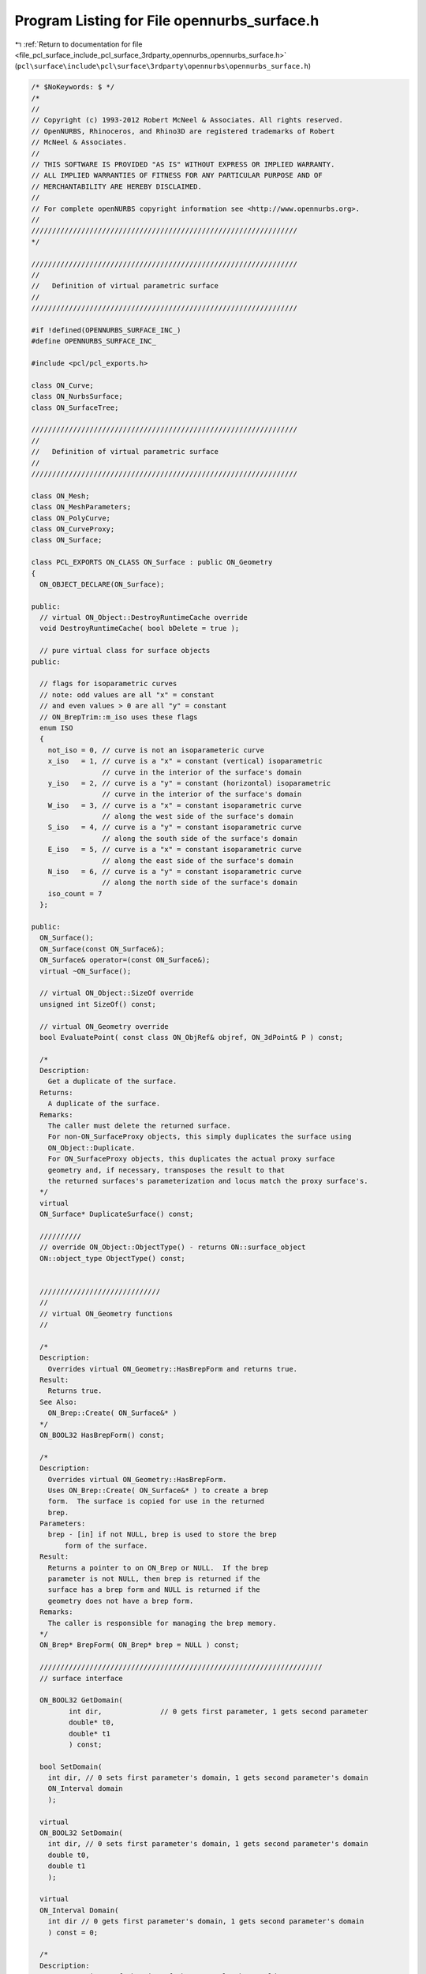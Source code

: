 
.. _program_listing_file_pcl_surface_include_pcl_surface_3rdparty_opennurbs_opennurbs_surface.h:

Program Listing for File opennurbs_surface.h
============================================

|exhale_lsh| :ref:`Return to documentation for file <file_pcl_surface_include_pcl_surface_3rdparty_opennurbs_opennurbs_surface.h>` (``pcl\surface\include\pcl\surface\3rdparty\opennurbs\opennurbs_surface.h``)

.. |exhale_lsh| unicode:: U+021B0 .. UPWARDS ARROW WITH TIP LEFTWARDS

.. code-block:: cpp

   /* $NoKeywords: $ */
   /*
   //
   // Copyright (c) 1993-2012 Robert McNeel & Associates. All rights reserved.
   // OpenNURBS, Rhinoceros, and Rhino3D are registered trademarks of Robert
   // McNeel & Associates.
   //
   // THIS SOFTWARE IS PROVIDED "AS IS" WITHOUT EXPRESS OR IMPLIED WARRANTY.
   // ALL IMPLIED WARRANTIES OF FITNESS FOR ANY PARTICULAR PURPOSE AND OF
   // MERCHANTABILITY ARE HEREBY DISCLAIMED.
   //        
   // For complete openNURBS copyright information see <http://www.opennurbs.org>.
   //
   ////////////////////////////////////////////////////////////////
   */
   
   ////////////////////////////////////////////////////////////////
   //
   //   Definition of virtual parametric surface
   //
   ////////////////////////////////////////////////////////////////
   
   #if !defined(OPENNURBS_SURFACE_INC_)
   #define OPENNURBS_SURFACE_INC_
   
   #include <pcl/pcl_exports.h>
   
   class ON_Curve;
   class ON_NurbsSurface;
   class ON_SurfaceTree;
   
   ////////////////////////////////////////////////////////////////
   //
   //   Definition of virtual parametric surface
   //
   ////////////////////////////////////////////////////////////////
   
   class ON_Mesh;
   class ON_MeshParameters;
   class ON_PolyCurve;
   class ON_CurveProxy;
   class ON_Surface;
   
   class PCL_EXPORTS ON_CLASS ON_Surface : public ON_Geometry
   {
     ON_OBJECT_DECLARE(ON_Surface);
   
   public:
     // virtual ON_Object::DestroyRuntimeCache override
     void DestroyRuntimeCache( bool bDelete = true );
   
     // pure virtual class for surface objects
   public:
   
     // flags for isoparametric curves
     // note: odd values are all "x" = constant
     // and even values > 0 are all "y" = constant
     // ON_BrepTrim::m_iso uses these flags
     enum ISO 
     {
       not_iso = 0, // curve is not an isoparameteric curve
       x_iso   = 1, // curve is a "x" = constant (vertical) isoparametric
                    // curve in the interior of the surface's domain
       y_iso   = 2, // curve is a "y" = constant (horizontal) isoparametric
                    // curve in the interior of the surface's domain
       W_iso   = 3, // curve is a "x" = constant isoparametric curve
                    // along the west side of the surface's domain
       S_iso   = 4, // curve is a "y" = constant isoparametric curve
                    // along the south side of the surface's domain
       E_iso   = 5, // curve is a "x" = constant isoparametric curve
                    // along the east side of the surface's domain
       N_iso   = 6, // curve is a "y" = constant isoparametric curve
                    // along the north side of the surface's domain
       iso_count = 7
     };
   
   public:
     ON_Surface();
     ON_Surface(const ON_Surface&);
     ON_Surface& operator=(const ON_Surface&);
     virtual ~ON_Surface();
   
     // virtual ON_Object::SizeOf override
     unsigned int SizeOf() const;
   
     // virtual ON_Geometry override
     bool EvaluatePoint( const class ON_ObjRef& objref, ON_3dPoint& P ) const;
   
     /*
     Description:
       Get a duplicate of the surface.
     Returns:
       A duplicate of the surface.  
     Remarks:
       The caller must delete the returned surface.
       For non-ON_SurfaceProxy objects, this simply duplicates the surface using
       ON_Object::Duplicate.
       For ON_SurfaceProxy objects, this duplicates the actual proxy surface 
       geometry and, if necessary, transposes the result to that
       the returned surfaces's parameterization and locus match the proxy surface's.
     */
     virtual
     ON_Surface* DuplicateSurface() const;
   
     //////////
     // override ON_Object::ObjectType() - returns ON::surface_object
     ON::object_type ObjectType() const;
   
   
     /////////////////////////////
     //
     // virtual ON_Geometry functions
     //
   
     /*
     Description:
       Overrides virtual ON_Geometry::HasBrepForm and returns true.
     Result:
       Returns true.
     See Also:
       ON_Brep::Create( ON_Surface&* )
     */
     ON_BOOL32 HasBrepForm() const;
   
     /*
     Description:
       Overrides virtual ON_Geometry::HasBrepForm.  
       Uses ON_Brep::Create( ON_Surface&* ) to create a brep
       form.  The surface is copied for use in the returned
       brep.
     Parameters:
       brep - [in] if not NULL, brep is used to store the brep
           form of the surface.
     Result:
       Returns a pointer to on ON_Brep or NULL.  If the brep
       parameter is not NULL, then brep is returned if the
       surface has a brep form and NULL is returned if the
       geometry does not have a brep form.
     Remarks:
       The caller is responsible for managing the brep memory.
     */
     ON_Brep* BrepForm( ON_Brep* brep = NULL ) const;
   
     ////////////////////////////////////////////////////////////////////
     // surface interface
   
     ON_BOOL32 GetDomain( 
            int dir,              // 0 gets first parameter, 1 gets second parameter
            double* t0,
            double* t1
            ) const;
   
     bool SetDomain( 
       int dir, // 0 sets first parameter's domain, 1 gets second parameter's domain
       ON_Interval domain
       );
   
     virtual
     ON_BOOL32 SetDomain( 
       int dir, // 0 sets first parameter's domain, 1 gets second parameter's domain
       double t0, 
       double t1
       );
   
     virtual
     ON_Interval Domain(
       int dir // 0 gets first parameter's domain, 1 gets second parameter's domain
       ) const = 0;
   
     /*
     Description:
       Get an estimate of the size of the rectangle that would
       be created if the 3d surface where flattened into a rectangle.
     Parameters:
       width - [out]  (corresponds to the first surface parameter)
       height - [out] (corresponds to the first surface parameter)
     Example:
   
             // Reparameterize a surface to minimize distortion 
             // in the map from parameter space to 3d.
             ON_Surface* surf = ...;
             double width, height;
             if ( surf->GetSurfaceSize( &width, &height ) )
             {
               srf->SetDomain( 0, ON_Interval( 0.0, width ) );
               srf->SetDomain( 1, ON_Interval( 0.0, height ) );
             }
   
     Returns:
       true if successful.
     */
     virtual
     ON_BOOL32 GetSurfaceSize( 
         double* width, 
         double* height 
         ) const;
   
   
     virtual 
     int SpanCount(
       int dir // 0 gets first parameter's domain, 1 gets second parameter's domain
       ) const = 0; // number of smooth nonempty spans in the parameter direction
   
     virtual
     ON_BOOL32 GetSpanVector( // span "knots" 
           int dir, // 0 gets first parameter's domain, 1 gets second parameter's domain
           double* span_vector // array of length SpanCount() + 1 
           ) const = 0; // 
   
     //////////
     // If t is in the domain of the surface, GetSpanVectorIndex() returns the 
     // span vector index "i" such that span_vector[i] <= t <= span_vector[i+1].
     // The "side" parameter determines which span is selected when t is at the
     // end of a span.
     virtual
     ON_BOOL32 GetSpanVectorIndex(
           int dir , // 0 gets first parameter's domain, 1 gets second parameter's domain
           double t,      // [IN] t = evaluation parameter
           int side,         // [IN] side 0 = default, -1 = from below, +1 = from above
           int* span_vector_index,        // [OUT] span vector index
           ON_Interval* span_interval // [OUT] domain of the span containing "t"
           ) const;
   
     virtual 
     int Degree( // returns maximum algebraic degree of any span 
                     // ( or a good estimate if curve spans are not algebraic )
       int dir // 0 gets first parameter's domain, 1 gets second parameter's domain
       ) const = 0; 
   
     virtual ON_BOOL32 GetParameterTolerance( // returns tminus < tplus: parameters tminus <= s <= tplus
            int dir,        // 0 gets first parameter, 1 gets second parameter
            double t,       // t = parameter in domain
            double* tminus, // tminus
            double* tplus   // tplus
            ) const;
   
     /*
     Description:
       Test a 2d curve to see if it is iso parameteric in the surface's
       parameter space.
     Parameters:
       curve - [in] curve to test
       curve_domain = [in] optional sub domain of the curve
     Returns:
       Isoparametric status of the curve.
     Remarks:
       Because it may transpose domains, ON_SurfaceProxy overrides
       this function.  All other surface classes just use
       the base class implementation.
     */
     virtual
     ISO IsIsoparametric(
           const ON_Curve& curve,
           const ON_Interval* curve_domain = NULL
           ) const;
   
     /*
     Description:
       Test a 2d bounding box to see if it is iso parameteric in the surface's
       parameter space.
     Parameters:
       bbox - [in] bounding box to test
     Returns:
       Isoparametric status of the bounding box.
     Remarks:
       Because it may transpose domains, ON_SurfaceProxy overrides
       this function.  All other surface classes just use
       the base class implementation.
     */
     virtual
     ISO IsIsoparametric(
           const ON_BoundingBox& bbox
           ) const;
   
     /*
     Description:
       Test a surface to see if it is planar.
     Parameters:
       plane - [out] if not NULL and true is returned,
                     the plane parameters are filled in.
       tolerance - [in] tolerance to use when checking
     Returns:
       true if there is a plane such that the maximum distance from
       the surface to the plane is <= tolerance.
     */
     virtual
     ON_BOOL32 IsPlanar(
           ON_Plane* plane = NULL,
           double tolerance = ON_ZERO_TOLERANCE
           ) const;
   
     /*
     Description:
       Determine if the surface is a portion of a sphere.
     Parameters:
       sphere - [out] if not NULL and true is returned,
         then the sphere definition is returned.
       tolerance - [in]
         tolerance to use when checking
     Returns:
       True if the surface is a portion of a sphere.                   
     */
     bool IsSphere(
           ON_Sphere* sphere = NULL,
           double tolerance = ON_ZERO_TOLERANCE
           ) const;
   
     /*
     Description:
       Determine if the surface is a portion of a cylinder.
     Parameters:
       cylinder - [out] if not NULL and true is returned, 
         then the cylinder definition is returned.
       tolerance - [in]
         tolerance to use when checking
     Returns:
       True if the surface is a portion of a cylinder.                   
     */
     bool IsCylinder(
           ON_Cylinder* cylinder = NULL,
           double tolerance = ON_ZERO_TOLERANCE
           ) const;
   
     /*
     Description:
       Determine if the surface is a portion of a cone.
     Parameters:
       cone - [out] if not NULL and true is returned, 
         then the cone definition is returned.
       tolerance - [in]
         tolerance to use when checking
     Returns:
       True if the surface is a portion of a cone.                   
     */
     bool IsCone(
           ON_Cone* cone = NULL,
           double tolerance = ON_ZERO_TOLERANCE
           ) const;
   
     /*
     Description:
       Determine if the surface is a portion of a torus.
     Parameters:
       torus - [out] if not NULL and true is returned,
         then the torus definition is returned.
       tolerance - [in]
         tolerance to use when checking
     Returns:
       True if the surface is a portion of a torus.                   
     */
     bool IsTorus(
           ON_Torus* torus = NULL,
           double tolerance = ON_ZERO_TOLERANCE
           ) const;
   
     virtual 
     ON_BOOL32 IsClosed(   // true if surface is closed in direction
           int        // dir  0 = "s", 1 = "t"
           ) const;
   
     virtual 
     ON_BOOL32 IsPeriodic( // true if surface is periodic in direction (default is false)
           int        // dir  0 = "s", 1 = "t"
           ) const;
   
     virtual
     ON_BOOL32 IsSingular( // true if surface side is collapsed to a point
           int        // side of parameter space to test
                      // 0 = south, 1 = east, 2 = north, 3 = west
           ) const;
   
     /*
     Returns:
       True if the surface defines a solid, like a sphere or torus.
       False if the surface does not define a solid, like a plane or cone.
     */
     bool IsSolid() const;
   
     /*
     Description:
       Test if a surface parameter value is at a singularity.
     Parameters:
       s - [in] surface parameter to test
       t - [in] surface parameter to test
       bExact - [in] if true, test if s,t is exactly at a singularity
         if false, test if close enough to cause numerical problems.
     Returns:
       true if surface is singular at (s,t)
     */
     bool IsAtSingularity(
       double s, 
       double t, 
       bool bExact = true
       ) const;
   
     /*
     Description:
       Test if a surface parameter value is at a seam.
     Parameters:
       s - [in] surface parameter to test
       t - [in] surface parameter to test
     Returns:
       0 if not a seam,
       1 if s == Domain(0)[i] and srf(s, t) == srf(Domain(0)[1-i], t)
       2 if t == Domain(1)[i] and srf(s, t) == srf(s, Domain(1)[1-i])
       3 if 1 and 2 are true.
     */
     int IsAtSeam(
       double s,
       double t
       ) const;
     
     /*
     Description:
       Search for a derivatitive, tangent, or curvature 
       discontinuity.
     Parameters:
       dir - [in] If 0, then "u" parameter is checked.  If 1, then
                  the "v" parameter is checked.
       c - [in] type of continity to test for.
       t0 - [in] Search begins at t0. If there is a discontinuity
                 at t0, it will be ignored.  This makes it 
                 possible to repeatedly call GetNextDiscontinuity
                 and step through the discontinuities.
       t1 - [in] (t0 != t1)  If there is a discontinuity at t1 is 
                 will be ingored unless c is a locus discontinuity
                 type and t1 is at the start or end of the curve.
       t - [out] if a discontinuity is found, then *t reports the
             parameter at the discontinuity.
       hint - [in/out] if GetNextDiscontinuity will be called 
          repeatedly, passing a "hint" with initial value *hint=0
          will increase the speed of the search.       
       dtype - [out] if not NULL, *dtype reports the kind of 
           discontinuity found at *t.  A value of 1 means the first 
           derivative or unit tangent was discontinuous.  A value 
           of 2 means the second derivative or curvature was 
           discontinuous.  A value of 0 means teh curve is not
           closed, a locus discontinuity test was applied, and
           t1 is at the start of end of the curve.
       cos_angle_tolerance - [in] default = cos(1 degree) Used only
           when c is ON::G1_continuous or ON::G2_continuous.  If the
           cosine of the angle between two tangent vectors is 
           <= cos_angle_tolerance, then a G1 discontinuity is reported.
       curvature_tolerance - [in] (default = ON_SQRT_EPSILON) Used 
           only when c is ON::G2_continuous.  If K0 and K1 are 
           curvatures evaluated from above and below and 
           |K0 - K1| > curvature_tolerance, then a curvature 
           discontinuity is reported.
     Returns:
       Parametric continuity tests c = (C0_continuous, ..., G2_continuous):
   
         true if a parametric discontinuity was found strictly 
         between t0 and t1. Note well that all curves are 
         parametrically continuous at the ends of their domains.
   
       Locus continuity tests c = (C0_locus_continuous, ...,G2_locus_continuous):
   
         true if a locus discontinuity was found strictly between
         t0 and t1 or at t1 is the at the end of a curve.
         Note well that all open curves (IsClosed()=false) are locus
         discontinuous at the ends of their domains.  All closed 
         curves (IsClosed()=true) are at least C0_locus_continuous at 
         the ends of their domains.
     */
     virtual
     bool GetNextDiscontinuity( 
                     int dir,
                     ON::continuity c,
                     double t0,
                     double t1,
                     double* t,
                     int* hint=NULL,
                     int* dtype=NULL,
                     double cos_angle_tolerance=ON_DEFAULT_ANGLE_TOLERANCE_COSINE,
                     double curvature_tolerance=ON_SQRT_EPSILON
                     ) const;
   
     /*
     Description:
       Test continuity at a surface parameter value.
     Parameters:
       c - [in] continuity to test for
       s - [in] surface parameter to test
       t - [in] surface parameter to test
       hint - [in] evaluation hint
       point_tolerance - [in] if the distance between two points is
           greater than point_tolerance, then the surface is not C0.
       d1_tolerance - [in] if the difference between two first derivatives is
           greater than d1_tolerance, then the surface is not C1.
       d2_tolerance - [in] if the difference between two second derivatives is
           greater than d2_tolerance, then the surface is not C2.
       cos_angle_tolerance - [in] default = cos(1 degree) Used only when
           c is ON::G1_continuous or ON::G2_continuous.  If the cosine
           of the angle between two normal vectors 
           is <= cos_angle_tolerance, then a G1 discontinuity is reported.
       curvature_tolerance - [in] (default = ON_SQRT_EPSILON) Used only when
           c is ON::G2_continuous.  If K0 and K1 are curvatures evaluated
           from above and below and |K0 - K1| > curvature_tolerance,
           then a curvature discontinuity is reported.
     Returns:
       true if the surface has at least the c type continuity at the parameter t.
     */
     virtual
     bool IsContinuous(
       ON::continuity c,
       double s, 
       double t, 
       int* hint = NULL,
       double point_tolerance=ON_ZERO_TOLERANCE,
       double d1_tolerance=ON_ZERO_TOLERANCE,
       double d2_tolerance=ON_ZERO_TOLERANCE,
       double cos_angle_tolerance=ON_DEFAULT_ANGLE_TOLERANCE_COSINE,
       double curvature_tolerance=ON_SQRT_EPSILON
       ) const;
   
     virtual 
     ON_BOOL32 Reverse(  // reverse parameterizatrion, Domain changes from [a,b] to [-b,-a]
       int // dir  0 = "s", 1 = "t"
       ) = 0;
   
     virtual 
     ON_BOOL32 Transpose() = 0; // transpose surface parameterization (swap "s" and "t")
   
     // simple evaluation interface - no error handling
     ON_3dPoint  PointAt( double, double ) const;
     ON_3dVector NormalAt( double, double ) const;
     ON_BOOL32 FrameAt( double u, double v, ON_Plane& frame) const;
   
     ON_BOOL32 EvPoint( // returns false if unable to evaluate
            double u, double v,   // evaluation parameters
            ON_3dPoint& point,    // returns value of surface
            int quadrant = 0,     // optional - determines which side to evaluate from
                                  //         0 = default
                                  //         1 from NE quadrant
                                  //         2 from NW quadrant
                                  //         3 from SW quadrant
                                  //         4 from SE quadrant
            int* hint = 0         // optional - evaluation hint (int[2]) used to speed
                                  //            repeated evaluations
            ) const;
   
     ON_BOOL32 Ev1Der( // returns false if unable to evaluate
            double u, double v,   // evaluation parameters (s,t)
            ON_3dPoint& point,    // returns value of surface
            ON_3dVector& du,      // first partial derivatives (Ds)
            ON_3dVector& dv,      // (Dt)
            int quadrant = 0,     // optional - determines which side to evaluate from
                                  //         0 = default
                                  //         1 from NE quadrant
                                  //         2 from NW quadrant
                                  //         3 from SW quadrant
                                  //         4 from SE quadrant
            int* hint = 0         // optional - evaluation hint (int[2]) used to speed
                                  //            repeated evaluations
            ) const;
   
     ON_BOOL32 Ev2Der( // returns false if unable to evaluate
            double u, double v,   // evaluation parameters (s,t)
            ON_3dPoint& point,    // returns value of surface
            ON_3dVector& du,      // first partial derivatives (Ds)
            ON_3dVector& dv,      // (Dt)
            ON_3dVector& duu,     // second partial derivatives (Dss)
            ON_3dVector& duv,     // (Dst)
            ON_3dVector& dvv,     // (Dtt)
            int quadrant= 0,      // optional - determines which side to evaluate from
                                  //         0 = default
                                  //         1 from NE quadrant
                                  //         2 from NW quadrant
                                  //         3 from SW quadrant
                                  //         4 from SE quadrant
            int* hint = 0         // optional - evaluation hint (int[2]) used to speed
                                  //            repeated evaluations
            ) const;
   
     ON_BOOL32 EvNormal( // returns false if unable to evaluate
            double u, double v,   // evaluation parameters (s,t)
            ON_3dPoint& point,    // returns value of surface
            ON_3dVector& normal,  // unit normal
            int quadrant = 0,     // optional - determines which side to evaluate from
                                  //         0 = default
                                  //         1 from NE quadrant
                                  //         2 from NW quadrant
                                  //         3 from SW quadrant
                                  //         4 from SE quadrant
            int* hint = 0         // optional - evaluation hint (int[2]) used to speed
                                  //            repeated evaluations
            ) const;
   
     ON_BOOL32 EvNormal( // returns false if unable to evaluate
            double u, double v,   // evaluation parameters (s,t)
            ON_3dVector& normal,  // unit normal
            int quadrant = 0,     // optional - determines which side to evaluate from
                                  //         0 = default
                                  //         1 from NE quadrant
                                  //         2 from NW quadrant
                                  //         3 from SW quadrant
                                  //         4 from SE quadrant
            int* hint = 0         // optional - evaluation hint (int[2]) used to speed
                                  //            repeated evaluations
            ) const;
   
     ON_BOOL32 EvNormal( // returns false if unable to evaluate
            double u, double v,   // evaluation parameters (s,t)
            ON_3dPoint& point,    // returns value of surface
            ON_3dVector& du,      // first partial derivatives (Ds)
            ON_3dVector& dv,      // (Dt)
            ON_3dVector& normal,  // unit normal
            int = 0,              // optional - determines which side to evaluate from
                                  //         0 = default
                                  //         1 from NE quadrant
                                  //         2 from NW quadrant
                                  //         3 from SW quadrant
                                  //         4 from SE quadrant
            int* = 0              // optional - evaluation hint (int[2]) used to speed
                                  //            repeated evaluations
            ) const;
   
     // work horse evaluator
     virtual 
     ON_BOOL32 Evaluate( // returns false if unable to evaluate
            double u, double v,   // evaluation parameters
            int num_der,          // number of derivatives (>=0)
            int array_stride,     // array stride (>=Dimension())
            double* der_array,    // array of length stride*(ndir+1)*(ndir+2)/2
            int quadrant = 0,     // optional - determines which quadrant to evaluate from
                                  //         0 = default
                                  //         1 from NE quadrant
                                  //         2 from NW quadrant
                                  //         3 from SW quadrant
                                  //         4 from SE quadrant
            int* hint = 0         // optional - evaluation hint (int[2]) used to speed
                                  //            repeated evaluations
            ) const = 0;
   
     /*
     Description:
       Get isoparametric curve.
     Parameters:
       dir - [in] 0 first parameter varies and second parameter is constant
                    e.g., point on IsoCurve(0,c) at t is srf(t,c)
                    This is a horizontal line from left to right
                  1 first parameter is constant and second parameter varies
                    e.g., point on IsoCurve(1,c) at t is srf(c,t
                    This is a vertical line from bottom to top
   
       c - [in] value of constant parameter 
     Returns:
       Isoparametric curve.
     Remarks:
       In this function "dir" indicates which direction the resulting
       curve runs.  0: horizontal, 1: vertical
       In the other ON_Surface functions that take a "dir"
       argument, "dir" indicates if "c" is a "u" or "v" parameter.
     */
     virtual
     ON_Curve* IsoCurve(
            int dir,
            double c
            ) const;
   
     /*
     Description:
       Removes the portions of the surface outside of the specified interval.
   
     Parameters:
       dir - [in] 0  The domain specifies an sub-interval of Domain(0)
                     (the first surface parameter).
                  1  The domain specifies an sub-interval of Domain(1)
                     (the second surface parameter).
       domain - [in] interval of the surface to keep. If dir is 0, then
           the portions of the surface with parameters (s,t) satisfying
           s < Domain(0).Min() or s > Domain(0).Max() are trimmed away.
           If dir is 1, then the portions of the surface with parameters
           (s,t) satisfying t < Domain(1).Min() or t > Domain(1).Max() 
           are trimmed away.
     */
     virtual
     ON_BOOL32 Trim(
            int dir,
            const ON_Interval& domain
            );
   
     /*
      Description:
        Pure virtual function. Default returns false.
        Where possible, analytically extends surface to include domain.
      Parameters:
        dir - [in] 0  new Domain(0) will include domain.
                      (the first surface parameter).
                   1  new Domain(1) will include domain.
                      (the second surface parameter).
        domain - [in] if domain is not included in surface domain, 
        surface will be extended so that its domain includes domain.  
        Will not work if surface is closed in direction dir. 
        Original surface is identical to the restriction of the
        resulting surface to the original surface domain, 
      Returns:
        true if successful.
        */
     virtual
     bool Extend(
       int dir,
       const ON_Interval& domain
       );
   
   
     /*
     Description:
       Splits (divides) the surface into two parts at the 
       specified parameter.
   
     Parameters:
       dir - [in] 0  The surface is split vertically.  The "west" side
                     is returned in "west_or_south_side" and the "east"
                     side is returned in "east_or_north_side".
                  1  The surface is split horizontally.  The "south" side
                     is returned in "west_or_south_side" and the "north"
                     side is returned in "east_or_north_side".
       c - [in] value of constant parameter in interval returned
                  by Domain(dir)
       west_or_south_side - [out] west/south portion of surface returned here
       east_or_north_side - [out] east/north portion of surface returned here
   
     Example:
   
             ON_NurbsSurface srf = ...;
             int dir = 1;
             ON_NurbsSurface* south_side = 0;
             ON_NurbsSurface* north_side = 0;
             srf.Split( dir, srf.Domain(dir).Mid() south_side, north_side );
   
     */
     virtual
     ON_BOOL32 Split(
            int dir,
            double c,
            ON_Surface*& west_or_south_side,
            ON_Surface*& east_or_north_side
            ) const;
   
     /*
     Description:
       Get a NURBS surface representation of this surface.
     Parameters:
       nurbs_surface - [out] NURBS representation returned here
       tolerance - [in] tolerance to use when creating NURBS
           representation.
       s_subdomain - [in] if not NULL, then the NURBS representation
           for this portion of the surface is returned.
       t_subdomain - [in] if not NULL, then the NURBS representation
           for this portion of the surface is returned.
     Returns:
       0   unable to create NURBS representation
           with desired accuracy.
       1   success - returned NURBS parameterization
           matches the surface's to wthe desired accuracy
       2   success - returned NURBS point locus matches
           the surface's to the desired accuracy and the
           domain of the NURBS surface is correct.  On
           However, This surface's parameterization and
           the NURBS surface parameterization may not 
           match to the desired accuracy.  This situation
           happens when getting NURBS representations of
           surfaces that have a transendental parameterization
           like spheres, cylinders, and cones.
     Remarks:
       This is a low-level virtual function.  If you do not need
       the parameterization information provided by the return code,
       then ON_Surface::NurbsSurface may be easier to use.
     See Also:
       ON_Surface::NurbsSurface
     */
     virtual
     int GetNurbForm(
           ON_NurbsSurface& nurbs_surface,
           double tolerance = 0.0
           ) const;
   
   
     /*
     Description:
       Is there a NURBS surface representation of this surface.
     Parameters:
     Returns:
       0   unable to create NURBS representation
           with desired accuracy.
       1   success - NURBS parameterization
           matches the surface's
       2   success - NURBS point locus matches
           the surface's and the
           domain of the NURBS surface is correct.  
           However, This surface's parameterization and
           the NURBS surface parameterization may not 
           match.  This situation
           happens when getting NURBS representations of
           surfaces that have a transendental parameterization
           like spheres, cylinders, and cones.
     Remarks:
       This is a low-level virtual function. 
     See Also:
       ON_Surface::GetNurbForm
       ON_Surface::NurbsSurface
     */
     virtual
     int HasNurbForm() const;
   
     // Description:
     //   Get a NURBS surface representation of this surface.
     // Parameters:
     //   pNurbsSurface - [in/out] if not NULL, this pNurbsSurface
     //   will be used to store the NURBS representation
     //   of the surface and will be returned.
     //   tolerance - [in] tolerance to use when creating NURBS
     //       surface representation.
     //   s_subdomain - [in] if not NULL, then the NURBS representation
     //       for this portion of the surface is returned.
     //   t_subdomain - [in] if not NULL, then the NURBS representation
     //       for this portion of the surface is returned.
     // Returns:
     //   NULL or a NURBS representation of the surface.
     // Remarks:
     //   See ON_Surface::GetNurbForm for important details about
     //   the NURBS surface parameterization.
     // See Also:
     //   ON_Surface::GetNurbForm
     ON_NurbsSurface* NurbsSurface(
           ON_NurbsSurface* pNurbsSurface = NULL,
           double tolerance = 0.0,
           const ON_Interval* s_subdomain = NULL,
           const ON_Interval* t_subdomain = NULL
           ) const;
   
     virtual
     bool GetSurfaceParameterFromNurbFormParameter(
           double nurbs_s, double nurbs_t,
           double* surface_s, double* surface_t
           ) const;
   
     virtual
     bool GetNurbFormParameterFromSurfaceParameter(
           double surface_s, double surface_t,
           double* nurbs_s,  double* nurbs_t
           ) const;
   
   
     // If the geometry surface is modified in any way, then
     // call DestroySurfaceTree().
     void DestroySurfaceTree();
   };
   
   class ON_CLASS ON_SurfaceProperties
   {
     // Surface properties
   public:
     // The constructor sets all fields to zero.
     ON_SurfaceProperties();
   
     /*
     Parameters:
       surface - [in]
         If surface is not null, then it is used to set the surface properties.
         If surface is null, then all surface properties are set to to zero.
     Remarks:
       Does not modify the value of m_tag.
     */
     void Set( const ON_Surface* surface );
   
     bool m_bIsSet;           // True if Set() has been callled with a non-null surface.
   
     bool m_bHasSingularity;  // true if at least one m_bSingular[] setting is true.
     bool m_bIsSingular[4];   // m_bSingular[i] = ON_Surface::IsSingular(i)
   
     bool m_bHasSeam;         // true if at least one m_bClosed[] setting is true.
     bool m_bIsClosed[2];     // m_bClosed[i] = ON_Surface::IsClosed(i)
   
   private:
     bool m_bReserved[7];
   
   public:
     ON_Interval m_domain[2]; // m_domain[i] = ON_Surface.Domain(i)
   
   private:
     unsigned char m_reserved[16];
   
   public:
     // Last pointer passed to ON_SurfaceProperties::Set().
     const ON_Surface* m_surface;
   
     // The constructor sets this value to zero.
     // Nothing in opennurbs modifies or uses this value.
     ON__INT_PTR m_tag;
   };
   
   #if defined(ON_DLL_TEMPLATE)
   // This stuff is here because of a limitation in the way Microsoft
   // handles templates and DLLs.  See Microsoft's knowledge base 
   // article ID Q168958 for details.
   #pragma warning( push )
   #pragma warning( disable : 4231 )
   ON_DLL_TEMPLATE template class ON_CLASS ON_SimpleArray<ON_Surface*>;
   #pragma warning( pop )
   #endif
   
   class ON_CLASS ON_SurfaceArray : public ON_SimpleArray<ON_Surface*>
   {
   public:
     ON_SurfaceArray( int = 0 );
     ~ON_SurfaceArray();
   
     ON_BOOL32 Write( ON_BinaryArchive& ) const;
     ON_BOOL32 Read( ON_BinaryArchive& );
   
     void Destroy(); // deletes surfaces in array and sets count to 0
   
     ON_BOOL32 Duplicate( ON_SurfaceArray& ) const; // operator= copies the pointer values
                                        // duplicate copies the surfaces themselves
   };
   
   
   #endif
